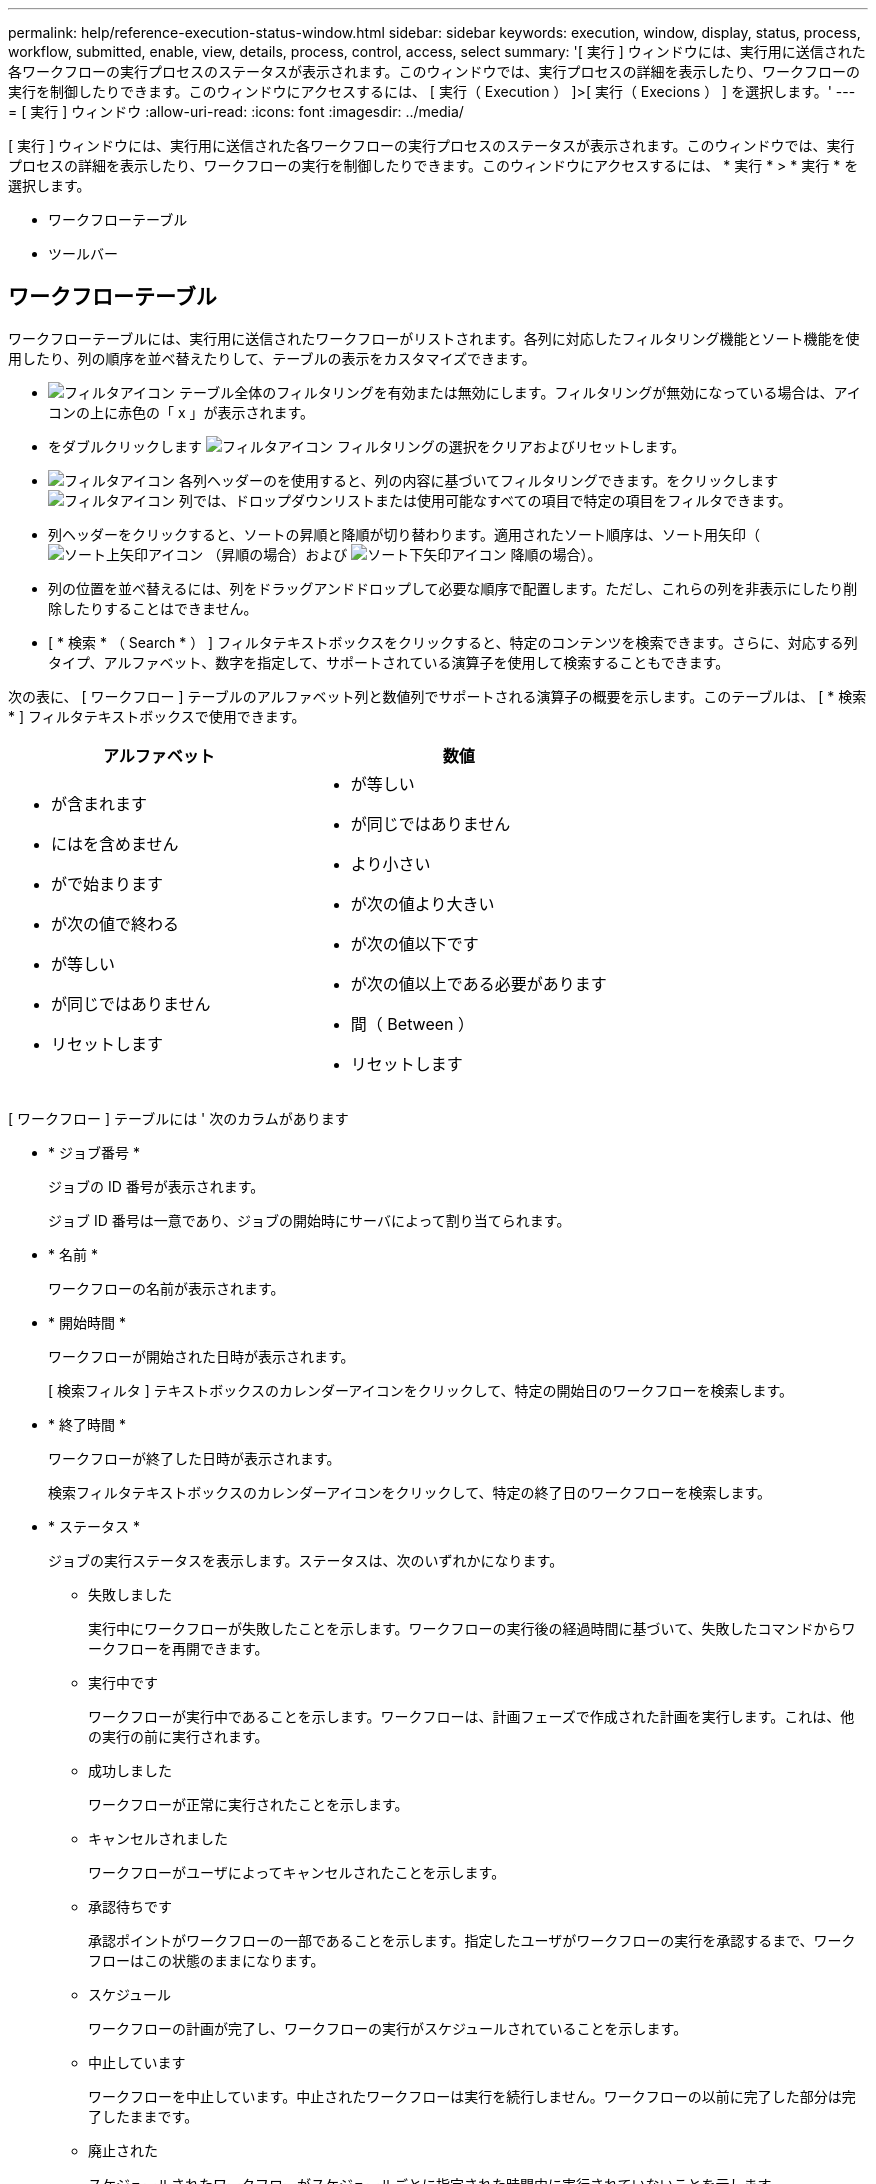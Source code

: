 ---
permalink: help/reference-execution-status-window.html 
sidebar: sidebar 
keywords: execution, window, display, status, process, workflow, submitted, enable, view, details, process, control, access, select 
summary: '[ 実行 ] ウィンドウには、実行用に送信された各ワークフローの実行プロセスのステータスが表示されます。このウィンドウでは、実行プロセスの詳細を表示したり、ワークフローの実行を制御したりできます。このウィンドウにアクセスするには、 [ 実行（ Execution ） ]>[ 実行（ Execions ） ] を選択します。' 
---
= [ 実行 ] ウィンドウ
:allow-uri-read: 
:icons: font
:imagesdir: ../media/


[role="lead"]
[ 実行 ] ウィンドウには、実行用に送信された各ワークフローの実行プロセスのステータスが表示されます。このウィンドウでは、実行プロセスの詳細を表示したり、ワークフローの実行を制御したりできます。このウィンドウにアクセスするには、 * 実行 * > * 実行 * を選択します。

* ワークフローテーブル
* ツールバー




== ワークフローテーブル

ワークフローテーブルには、実行用に送信されたワークフローがリストされます。各列に対応したフィルタリング機能とソート機能を使用したり、列の順序を並べ替えたりして、テーブルの表示をカスタマイズできます。

* image:../media/filter_icon_wfa.gif["フィルタアイコン"] テーブル全体のフィルタリングを有効または無効にします。フィルタリングが無効になっている場合は、アイコンの上に赤色の「 x 」が表示されます。
* をダブルクリックします image:../media/filter_icon_wfa.gif["フィルタアイコン"] フィルタリングの選択をクリアおよびリセットします。
* image:../media/wfa_filter_icon.gif["フィルタアイコン"] 各列ヘッダーのを使用すると、列の内容に基づいてフィルタリングできます。をクリックします image:../media/wfa_filter_icon.gif["フィルタアイコン"] 列では、ドロップダウンリストまたは使用可能なすべての項目で特定の項目をフィルタできます。
* 列ヘッダーをクリックすると、ソートの昇順と降順が切り替わります。適用されたソート順序は、ソート用矢印（image:../media/wfa_sortarrow_up_icon.gif["ソート上矢印アイコン"] （昇順の場合）および image:../media/wfa_sortarrow_down_icon.gif["ソート下矢印アイコン"] 降順の場合）。
* 列の位置を並べ替えるには、列をドラッグアンドドロップして必要な順序で配置します。ただし、これらの列を非表示にしたり削除したりすることはできません。
* [ * 検索 * （ Search * ） ] フィルタテキストボックスをクリックすると、特定のコンテンツを検索できます。さらに、対応する列タイプ、アルファベット、数字を指定して、サポートされている演算子を使用して検索することもできます。


次の表に、 [ ワークフロー ] テーブルのアルファベット列と数値列でサポートされる演算子の概要を示します。このテーブルは、 [ * 検索 * ] フィルタテキストボックスで使用できます。

[cols="2*"]
|===
| アルファベット | 数値 


 a| 
* が含まれます
* にはを含めません
* がで始まります
* が次の値で終わる
* が等しい
* が同じではありません
* リセットします

 a| 
* が等しい
* が同じではありません
* より小さい
* が次の値より大きい
* が次の値以下です
* が次の値以上である必要があります
* 間（ Between ）
* リセットします


|===
[ ワークフロー ] テーブルには ' 次のカラムがあります

* * ジョブ番号 *
+
ジョブの ID 番号が表示されます。

+
ジョブ ID 番号は一意であり、ジョブの開始時にサーバによって割り当てられます。

* * 名前 *
+
ワークフローの名前が表示されます。

* * 開始時間 *
+
ワークフローが開始された日時が表示されます。

+
[ 検索フィルタ ] テキストボックスのカレンダーアイコンをクリックして、特定の開始日のワークフローを検索します。

* * 終了時間 *
+
ワークフローが終了した日時が表示されます。

+
検索フィルタテキストボックスのカレンダーアイコンをクリックして、特定の終了日のワークフローを検索します。

* * ステータス *
+
ジョブの実行ステータスを表示します。ステータスは、次のいずれかになります。

+
** 失敗しました
+
実行中にワークフローが失敗したことを示します。ワークフローの実行後の経過時間に基づいて、失敗したコマンドからワークフローを再開できます。

** 実行中です
+
ワークフローが実行中であることを示します。ワークフローは、計画フェーズで作成された計画を実行します。これは、他の実行の前に実行されます。

** 成功しました
+
ワークフローが正常に実行されたことを示します。

** キャンセルされました
+
ワークフローがユーザによってキャンセルされたことを示します。

** 承認待ちです
+
承認ポイントがワークフローの一部であることを示します。指定したユーザがワークフローの実行を承認するまで、ワークフローはこの状態のままになります。

** スケジュール
+
ワークフローの計画が完了し、ワークフローの実行がスケジュールされていることを示します。

** 中止しています
+
ワークフローを中止しています。中止されたワークフローは実行を続行しません。ワークフローの以前に完了した部分は完了したままです。

** 廃止された
+
スケジュールされたワークフローがスケジュールごとに指定された時間内に実行されていないことを示します。

** 計画
+
ワークフロー設計の解決、すべてのリソースの位置、設計実行可能性の検証、および実行計画の策定を示します。計画は、スタンドアロンのアクション、設計検証の一部、または実行の一部となります。これは、すべての実行が新しい計画から開始されるためです。

** 保留中です
+
ワークフローが計画キューにあることを示します。これは内部ステータスです。このステータスから計画のワークフローが取得されます。

** 部分的に成功
+
ワークフローは正常に実行されましたが、失敗したステップが 1 つ以上あることを示します。実行は、失敗したステップが、ステップが失敗してもワークフローの実行が継続するように構成されているために完了します。



* * 完了 *
+
選択したワークフローの合計ステップ数の完了済みステップ数が表示されます。

* * 送信者 *
+
ワークフローを送信したユーザのユーザ名が表示されます。

* * 送信日時： *
+
ワークフローが送信された日時が表示されます。

+
[ 検索フィルタ ] テキストボックスのカレンダーアイコンをクリックして、特定の日付に送信されたワークフローを検索します。

* * 実行コメント *
+
ワークフローの実行で指定されたコメントが表示されます。

* * スケジュール対象 *
+
ワークフローの実行予定日時が表示されます。

+
[ フィルタの検索 ] テキストボックスのカレンダーアイコンをクリックして、特定の日付にスケジュールされているワークフローを検索します。後日ジョブを表示するフィルタが列に適用されると、「ジョブ番号ゼロ」のジョブが表示される場合があります。これは、ジョブがまだ作成されておらず、スケジュールされた時刻に作成されることを示します。

* * 繰り返し ID *
+
定期的なスケジュールの識別子を表示します。

* * スケジュール名 *
+
スケジュールの名前が表示されます。

* * 最後のステータス変更 *
+
ステータスが変更された時刻が表示されます。

+
[ 検索フィルタ ] テキストボックスのカレンダーアイコンをクリックして、特定の最終ステータス変更日を持つワークフローを検索します。

* * 承認ポイントコメント *
+
ワークフローの実行中に最後の承認ポイントに表示されるメッセージ（該当する場合）を示します。





== ツールバー

ツールバーは列ヘッダーの上にあります。ツールバーのアイコンを使用して、さまざまな操作を実行できます。これらのアクションには、ウィンドウの右クリックメニューからもアクセスできます。

* *image:../media/details_wfa_icon.gif["詳細アイコン"] （詳細） *
+
選択したワークフローの Monitoring ウィンドウを開きます。このウィンドウには、ワークフローに関する詳細情報を表示する次のタブがあります。

+
** フロー（ Flow ）
** 実行計画
** ユーザ入力
** 戻りパラメータ
** 履歴




また、テーブルのエントリをダブルクリックして Monitoring ウィンドウを開き、詳細情報を表示することもできます。

* *image:../media/abort_wfa_icon.gif["中止アイコン"] （中止） *
+
実行プロセスの続行を停止します。このオプションは、実行モードのワークフローに対して有効になります。

* *image:../media/reschedule_wfa_icon.gif["スケジュールの再設定アイコン"] （再スケジュール） *
+
[ ワークフローの再スケジュール ] ダイアログボックスが開き、ワークフローの実行時間を変更できます。このオプションは、スケジュール済み状態のワークフローに対して有効になります。

* *image:../media/resume_wfa_icon.gif["再開アイコン"] （再開） *
+
ワークフローの再開ダイアログボックスを開きます。このダイアログボックスでは、環境の問題を変更した後にワークフローの実行を再開できます（たとえば、アレイに対する資格情報が間違っている、ライセンスがない、アレイがダウンしているなど）。このオプションは 'Failed' 状態のワークフローに対して有効になります

* *image:../media/approve_resume_wfa_icon.gif["承認 / 再開アイコン"] （承認および再開） *
+
ワークフローの実行を承認し、実行プロセスを続行できます。このオプションは ' 承認待ち状態にあるワークフローに対して有効になります

* *image:../media/reject_abort_wfa_icon.gif["拒否 / 中止アイコン"] （拒否および中止） *
+
ワークフローの実行を拒否し、実行プロセスを停止できます。このオプションは ' 承認待ち状態にあるワークフローに対して有効になります

* *image:../media/clean_reservation_wfa_icon.gif["予約の消去アイコン"] （ご予約を消去） *
+
ワークフローに対して行われたリソースリザベーションをローカルキャッシュからクリーンアップできます。クリーン予約は、スケジュール済み、失敗、および部分的に成功したワークフローに対してのみ使用できます。クリーニング後は予約を再開できません。

* *image:../media/refresh_wfa_icon.gif["更新アイコン"] （更新） *
+
ワークフローのリストを更新します。ビューは自動的に更新されます。をクリックすると、自動更新のオンとオフを切り替えることができます image:../media/refresh_icon_wfa.gif[""] をステータスバーに表示します。


